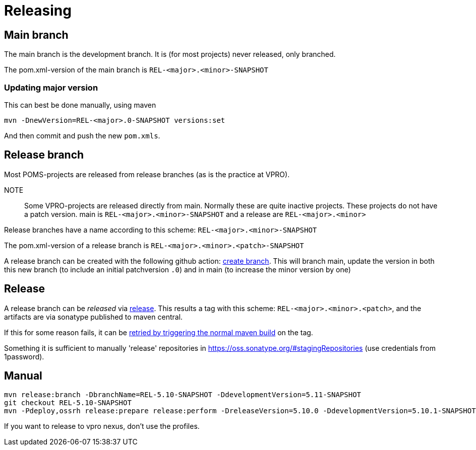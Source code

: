 = Releasing

== Main branch

The main branch is the development branch. It is (for most projects) never released, only branched.

The pom.xml-version of the main branch is  `REL-<major>.<minor>-SNAPSHOT`

=== Updating major version

This can best be done manually, using maven
[source, bash]
----
mvn -DnewVersion=REL-<major>.0-SNAPSHOT versions:set
----

And then commit and push the new `pom.xmls`.


== Release branch
Most POMS-projects are released from release branches (as is the practice at VPRO).

NOTE:: 
    Some VPRO-projects are released directly from main. Normally these are quite inactive projects.
    These projects do not have a patch version. main is `REL-<major>.<minor>-SNAPSHOT` and a release are `REL-<major>.<minor>`



Release branches have a name according to this scheme: `REL-<major>.<minor>-SNAPSHOT`

The pom.xml-version of a release branch is  `REL-<major>.<minor>.<patch>-SNAPSHOT`

A release branch can be created with the following github action: https://github.com/npo-poms/poms-parent/actions/workflows/branch.yml[create branch]. This will branch main, update the version in both this new branch (to include an initial patchversion `.0`) and in main (to increase the minor version by one)

== Release

A release branch can be _released_ via https://github.com/npo-poms/poms-parent/actions/workflows/release.yml[release].  This results a tag with this scheme: `REL-<major>.<minor>.<patch>`, and the artifacts are via sonatype published to maven central.

If this for some reason fails, it can be https://github.com/npo-poms/poms-parent/actions/workflows/maven.yml[retried by triggering the normal maven build] on the tag.

Something it is sufficient to manually 'release' repositories in https://oss.sonatype.org/#stagingRepositories (use credentials from 1password). 


== Manual
[source,bash]
----
mvn release:branch -DbranchName=REL-5.10-SNAPSHOT -DdevelopmentVersion=5.11-SNAPSHOT
git checkout REL-5.10-SNAPSHOT
mvn -Pdeploy,ossrh release:prepare release:perform -DreleaseVersion=5.10.0 -DdevelopmentVersion=5.10.1-SNAPSHOT
----

If you want to release to vpro nexus, don't use the profiles.


